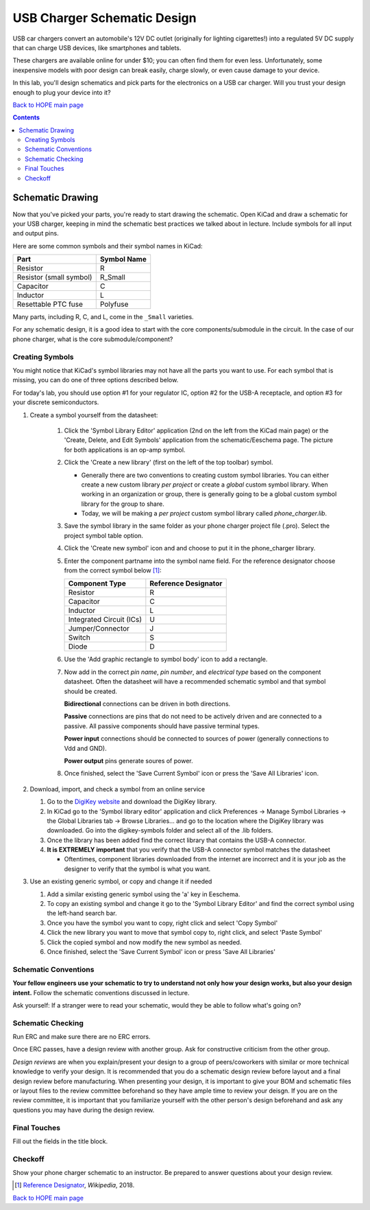 ============================
USB Charger Schematic Design
============================
USB car chargers convert an automobile's 12V DC outlet (originally for
lighting cigarettes!) into a regulated 5V DC supply that can charge USB
devices, like smartphones and tablets.

These chargers are available online for under $10; you can often find them for
even less. Unfortunately, some inexpensive models with poor design can break
easily, charge slowly, or even cause damage to your device.

In this lab, you'll design schematics and pick parts for the electronics on a
USB car charger. Will you trust your design enough to plug your device into
it?

`Back to HOPE main page <../../pcb.html>`_ 

.. contents::

Schematic Drawing
=================
Now that you've picked your parts, you're ready to start drawing the
schematic. Open KiCad and draw a schematic for your USB charger, keeping in
mind the schematic best practices we talked about in lecture. Include symbols
for all input and output pins.

Here are some common symbols and their symbol names in KiCad:

.. csv-table::
   :header: "Part", "Symbol Name"

   Resistor, R
   Resistor (small symbol), R_Small
   Capacitor, C
   Inductor, L
   Resettable PTC fuse, Polyfuse

Many parts, including R, C, and L, come in the ``_Small`` varieties.

For any schematic design, it is a good idea to start with the core
components/submodule in the circuit. In the case of our phone charger, what is
the core submodule/component?
 
Creating Symbols
----------------
You might notice that KiCad's symbol libraries may not have all the parts you
want to use. For each symbol that is missing, you can do one of three options described below.

For today's lab, you should use option #1 for your regulator IC, option #2 for
the USB-A receptacle, and option #3 for your discrete semiconductors. 

1. Create a symbol yourself from the datasheet:

     1. Click the 'Symbol Library Editor' application (2nd on the left from the
        KiCad main page) or the 'Create, Delete, and Edit Symbols' application from the
        schematic/Eeschema page. The picture for both applications is an op-amp symbol. 
     2. Click the 'Create a new library' (first on the left of the top toolbar) symbol. 

        - Generally there are two conventions to creating custom symbol
          libraries. You can either create a new custom library *per project*
          or create a *global* custom symbol library. When working in an
          organization or group, there is generally going to be a global custom symbol
          library for the group to share. 
        - Today, we will be making a *per project* custom symbol library called
          `phone_charger.lib`. 

     3. Save the symbol library in the same folder as your phone charger
        project file (.pro). Select the project symbol table option.  
     4. Click the 'Create new symbol' icon and and choose to put it in the phone_charger library. 
     5. Enter the component partname into the symbol name field. For the
        reference designator choose from the correct symbol below [#rd]_: 

        ========================    ====================
        Component Type              Reference Designator 
        ========================    ====================
        Resistor                    R
        Capacitor                   C
        Inductor                    L
        Integrated Circuit (ICs)    U
        Jumper/Connector            J
        Switch                      S
        Diode                       D
        ========================    ====================

     6. Use the 'Add graphic rectangle to symbol body' icon to add a rectangle.
     7. Now add in the correct *pin name*, *pin number*, and *electrical type*
        based on the component datasheet. Often the datasheet will have a recommended
        schematic symbol and that symbol should be created.     
        
        .. image:: electrical_type.png 
                   :width: 200px

        **Bidirectional** connections can be driven in both directions.

        **Passive** connections are pins that do not need to be actively driven and are
        connected to a passive. All passive components should have passive terminal
        types.  

        **Power input** connections should be connected to sources of power
        (generally connections to Vdd and GND).  

        **Power output** pins generate soures of power. 
        
     8. Once finished, select the 'Save Current Symbol' icon or press the
        'Save All Libraries' icon.
        
2. Download, import, and check  a symbol from an online service
   
   1. Go to the `DigiKey website <https://www.digikey.com/en/resources/design-tools/kicad>`_ and download the DigiKey library. 
   2. In KiCad go to the 'Symbol library editor' application and click
      Preferences → Manage Symbol Libraries → the Global Libraries tab → Browse
      Libraries... and go to the location where the DigiKey library was downloaded.
      Go into the digikey-symbols folder and select all of the .lib folders.   
   3. Once the library has been added find the correct library that contains
      the USB-A connector. 
   4. **It is EXTREMELY important** that you verify that the USB-A connector symbol matches the datasheet  
      
      - Oftentimes, component libraries downloaded from the internet are
        incorrect and it is your job as the designer to verify that the symbol
        is what you want. 

3. Use an existing generic symbol, or copy and change it if needed
    
   1. Add a similar existing generic symbol using the 'a' key in Eeschema. 
   2. To copy an existing symbol and change it go to the 'Symbol Library Editor' and find the correct symbol using the left-hand search bar. 
   3. Once you have the symbol you want to copy, right click and select 'Copy Symbol'
   4. Click the new library you want to move that symbol copy to, right click, and select 'Paste Symbol'
   5. Click the copied symbol and now modify the new symbol as needed. 
   6. Once finished, select the 'Save Current Symbol' icon or press 'Save All Libraries' 

Schematic Conventions
---------------------
**Your fellow engineers use your schematic to try to understand not only how your
design works, but also your design intent.** Follow the schematic conventions
discussed in lecture.  

Ask yourself: If a stranger were to read your schematic, would they be able to follow what's going on?

Schematic Checking
------------------
Run ERC and make sure there are no ERC errors. 

Once ERC passes, have a design review with another group. Ask for constructive criticism from the other group.

*Design reviews* are when you explain/present your design to a group of
peers/coworkers with similar or more technical knowledge to verify your design.
It is recommended that you do a schematic design review before layout
and a final design review before manufacturing. When presenting your design, it
is important to give your BOM and schematic files or layout files to
the review committee beforehand so they have ample time to review your deisgn. 
If you are on the review committee, it is important that you familiarize yourself 
with the other person's design beforehand and ask any questions 
you may have during the design review. 

Final Touches
-------------
Fill out the fields in the title block.

Checkoff
--------
Show your phone charger schematic to an instructor. Be prepared to answer
questions about your design review.

.. [#rd] `Reference Designator <https://en.wikipedia.org/wiki/Reference_designator>`_, *Wikipedia*, 2018.

`Back to HOPE main page <../../pcb.html>`_ 